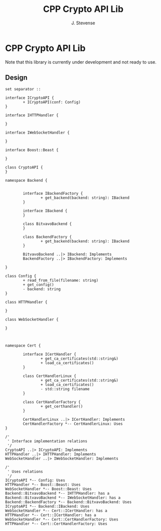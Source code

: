 #+title: CPP Crypto API Lib
#+author: J. Stevense

* CPP Crypto API Lib

Note that this library is currently under development and not ready to use.

** Design


#+name: classdiagram
#+begin_src plantuml :file docs/images/classdiagram.png
  set separator ::

  interface ICryptoAPI {
          + ICryptoAPI(conf: Config)
  }

  interface IHTTPHandler {

  }

  interface IWebSocketHandler {

  }

  interface Boost::Beast {

  }

  class CryptoAPI {
  }

  namespace Backend {


          interface IBackendFactory {
                  + get_backend(backend: string): IBackend
          }

          interface IBackend {
          }

          class BitvavoBackend {
          }

          class BackendFactory {
                  + get_backend(backend: string): IBackend
          }

          BitvavoBackend ..|> IBackend: Implements
          BackendFactory ..|> IBackendFactory: Implements

  }

  class Config {
          + read_from_file(filename: string)
          + get_config()
          - backend: string
  }

  class HTTPHandler {

  }

  class WebSocketHandler {

  }



  namespace Cert {

          interface ICertHandler {
                  + get_ca_certificates(std::string&)
                  + load_ca_certificates()
          }

          class CertHandlerLinux {
                  + get_ca_certificates(std::string&)
                  + load_ca_certificates()
                  - std::string filename
          }

          class CertHandlerFactory {
                  + get_certhandler()
          }

          CertHandlerLinux ..|> ICertHandler: Implements
          CertHandlerFactory *-- CertHandlerLinux: Uses
  }

  /'
   ' Interface implementation relations
   '/
  CryptoAPI ..|> ICryptoAPI: Implements
  HTTPHandler ..|> IHTTPHandler: Implements
  WebSocketHandler ..|> IWebSocketHandler: Implements

  /'
   ' Uses relations
   '/
  ICryptoAPI *-- Config: Uses
  HTTPHandler *-- Boost::Beast: Uses
  WebSocketHandler *-- Boost::Beast: Uses
  Backend::BitvavoBackend *-- IHTTPHandler: has a
  Backend::BitvavoBackend *-- IWebSocketHandler: has a
  Backend::BackendFactory *-- Backend::BitvavoBackend: Uses
  ICryptoAPI *-- Backend::IBackend: Uses
  WebSocketHandler *-- Cert::ICertHandler: has a
  HTTPHandler *-- Cert::ICertHandler: has a
  WebSocketHandler *-- Cert::CertHandlerFactory: Uses
  HTTPHandler *-- Cert::CertHandlerFactory: Uses
#+end_src
#+results: classdiagram
[[file:docs/images/classdiagram.png]]
